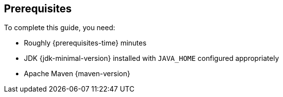 [[prerequisites]]
== Prerequisites

To complete this guide, you need:

* Roughly {prerequisites-time} minutes
* JDK {jdk-minimal-version} installed with `JAVA_HOME` configured appropriately
* Apache Maven {maven-version}